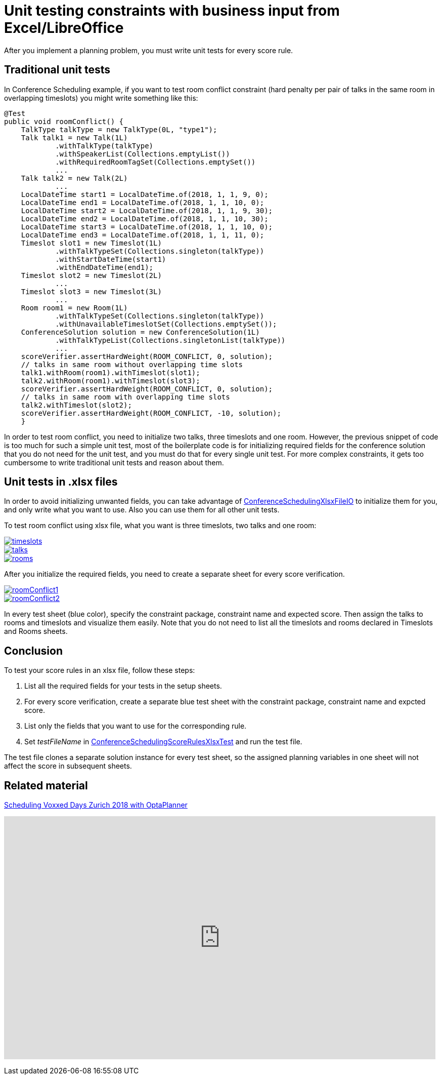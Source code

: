 = Unit testing constraints with business input from Excel/LibreOffice
:page-interpolate: true
:awestruct-author: MusaTalluzi
:awestruct-layout: blogPostBase
:awestruct-tags: [useCase]

After you implement a planning problem, you must write unit tests for every score rule.


== Traditional unit tests

In Conference Scheduling example, if you want to test room conflict constraint (hard penalty per pair of talks in the same room in overlapping timeslots)
you might write something like this:
[source,java]
----
@Test
public void roomConflict() {
    TalkType talkType = new TalkType(0L, "type1");
    Talk talk1 = new Talk(1L)
            .withTalkType(talkType)
            .withSpeakerList(Collections.emptyList())
            .withRequiredRoomTagSet(Collections.emptySet())
            ...
    Talk talk2 = new Talk(2L)
            ...
    LocalDateTime start1 = LocalDateTime.of(2018, 1, 1, 9, 0);
    LocalDateTime end1 = LocalDateTime.of(2018, 1, 1, 10, 0);
    LocalDateTime start2 = LocalDateTime.of(2018, 1, 1, 9, 30);
    LocalDateTime end2 = LocalDateTime.of(2018, 1, 1, 10, 30);
    LocalDateTime start3 = LocalDateTime.of(2018, 1, 1, 10, 0);
    LocalDateTime end3 = LocalDateTime.of(2018, 1, 1, 11, 0);
    Timeslot slot1 = new Timeslot(1L)
            .withTalkTypeSet(Collections.singleton(talkType))
            .withStartDateTime(start1)
            .withEndDateTime(end1);
    Timeslot slot2 = new Timeslot(2L)
            ...
    Timeslot slot3 = new Timeslot(3L)
            ...
    Room room1 = new Room(1L)
            .withTalkTypeSet(Collections.singleton(talkType))
            .withUnavailableTimeslotSet(Collections.emptySet());
    ConferenceSolution solution = new ConferenceSolution(1L)
            .withTalkTypeList(Collections.singletonList(talkType))
            ...
    scoreVerifier.assertHardWeight(ROOM_CONFLICT, 0, solution);
    // talks in same room without overlapping time slots
    talk1.withRoom(room1).withTimeslot(slot1);
    talk2.withRoom(room1).withTimeslot(slot3);
    scoreVerifier.assertHardWeight(ROOM_CONFLICT, 0, solution);
    // talks in same room with overlapping time slots
    talk2.withTimeslot(slot2);
    scoreVerifier.assertHardWeight(ROOM_CONFLICT, -10, solution);
    }
----

In order to test room conflict, you need to initialize two talks, three timeslots and one room.
However, the previous snippet of code is too much for such a simple unit test, most of the boilerplate code is for
initializing required fields for the conference solution that you do not need for the unit test, and you must do that for every single unit test.
For more complex constraints, it gets too cumbersome to write traditional unit tests and reason about them.


== Unit tests in .xlsx files
In order to avoid initializing unwanted fields, you can take advantage of https://github.com/kiegroup/optaplanner/blob/master/optaplanner-examples/src/main/java/org/optaplanner/examples/conferencescheduling/persistence/ConferenceSchedulingXlsxFileIO.java[ConferenceSchedulingXlsxFileIO]
to initialize them for you, and only write what you want to use. Also you can use them for all other unit tests.

To test room conflict using xlsx file, what you want is three timeslots, two talks and one room:

image::timeslots.png[link="timeslots.png" role="thumbnail"]
image::talks.png[link="talks.png" role="thumbnail"]
image::rooms.png[link="rooms.png" role="thumbnail"]

After you initialize the required fields, you need to create a separate sheet for every score verification.

image::roomConflict1.png[link="roomConflict1.png" role="thumbnail" alt="roomConflict1"]
image::roomConflict2.png[link="roomConflict2.png" role="thumbnail"]

In every test sheet (blue color), specify the constraint package, constraint name and expected score. Then assign the talks to
rooms and timeslots and visualize them easily. Note that you do not need to list all the timeslots and rooms
declared in Timeslots and Rooms sheets.


== Conclusion
To test your score rules in an xlsx file, follow these steps:


1. List all the required fields for your tests in the setup sheets.
2. For every score verification, create a separate blue test sheet with the constraint package, constraint name and expcted score.
3. List only the fields that you want to use for the corresponding rule.
4. Set _testFileName_ in https://github.com/kiegroup/optaplanner/blob/master/optaplanner-examples/src/main/test/java/org/optaplanner/examples/conferencescheduling/solver/ConferenceSchedulingScoreRulesXlsxTest.java[ConferenceSchedulingScoreRulesXlsxTest] and run the test file.

The test file clones a separate solution instance for every test sheet, so the assigned planning variables in one sheet will not affect
the score in subsequent sheets.


== Related material
https://www.optaplanner.org/blog/2018/02/19/SchedulingVoxxedDaysZurich2018.html[Scheduling Voxxed Days Zurich 2018 with OptaPlanner]

+++
<iframe width="853" height="480" src="https://www.youtube.com/embed/R0JizNdxEjU" frameborder="0" allowfullscreen></iframe>
+++
